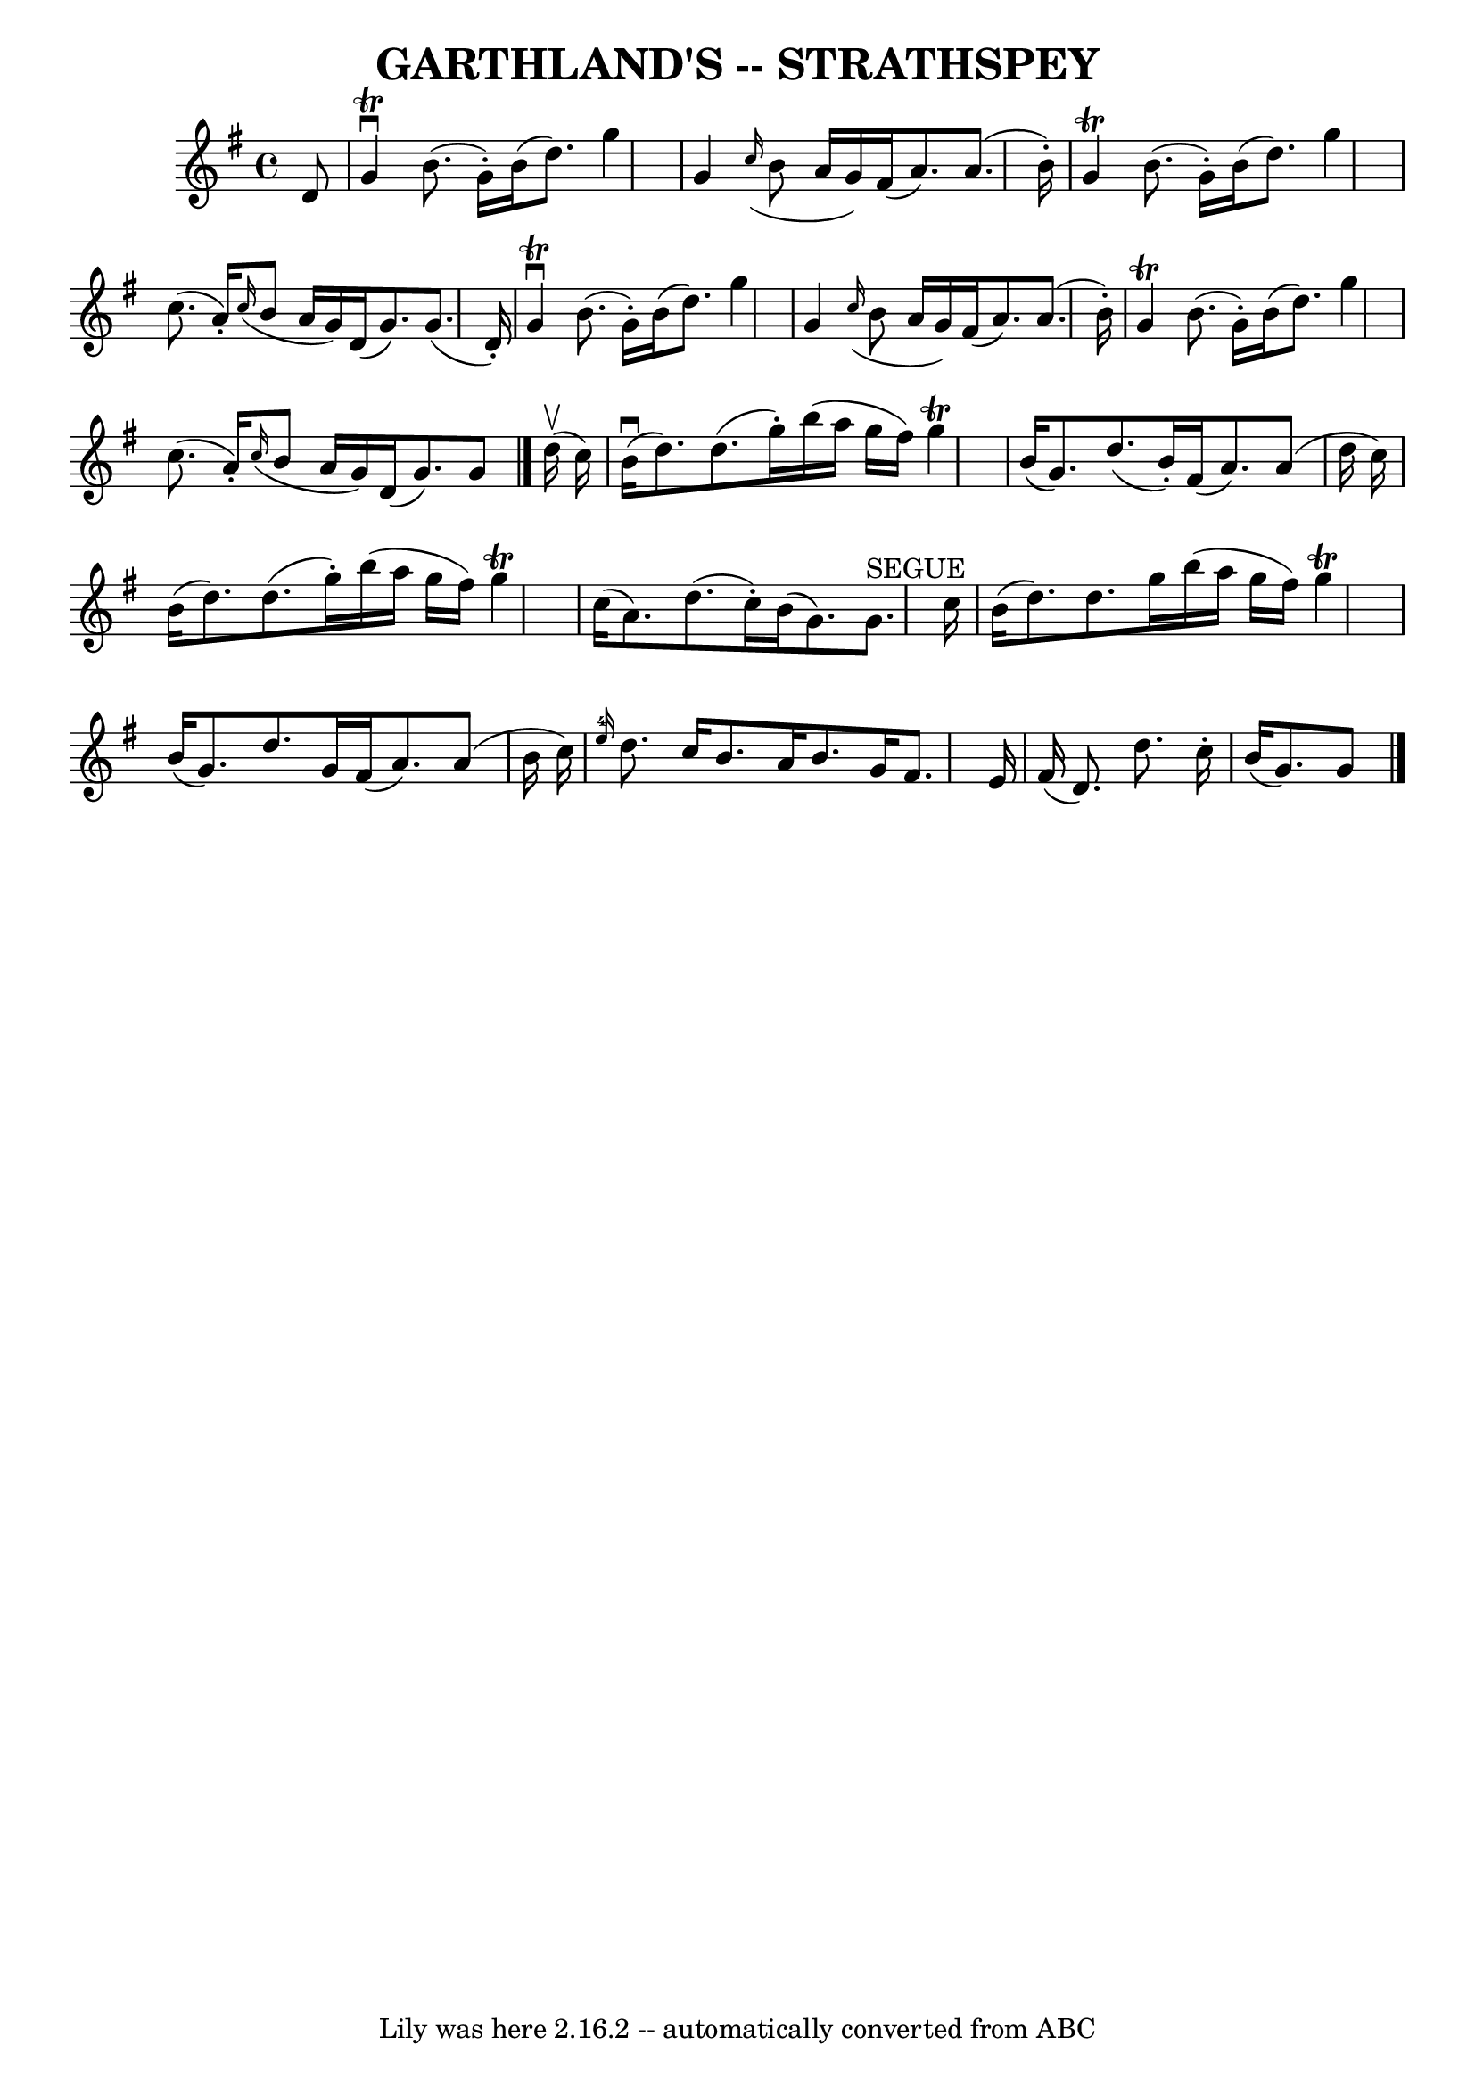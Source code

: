 \version "2.7.40"
\header {
	book = "Ryan's Mammoth Collection of Fiddle Tunes"
	crossRefNumber = "1"
	footnotes = ""
	tagline = "Lily was here 2.16.2 -- automatically converted from ABC"
	title = "GARTHLAND'S -- STRATHSPEY"
}
voicedefault =  {
\set Score.defaultBarType = "empty"

 \override Staff.TimeSignature #'style = #'C
 \time 4/4 \key g \major   d'8        \bar "|"   g'4 ^\downbow^\trill   b'8. (  
 g'16 -. -)   b'16 (   d''8.  -)   g''4    \bar "|"   g'4    \grace {    c''16 
( }   b'8    a'16    g'16  -)   fis'16 (   a'8.  -)   a'8. (   b'16 -. -)       
\bar "|"   g'4 ^\trill   b'8. (   g'16 -. -)   b'16 (   d''8.  -)   g''4    
\bar "|"   c''8. (   a'16 -. -)   \grace {    c''16 ( }   b'8    a'16    g'16  
-)   d'16 (   g'8.  -)   g'8. (   d'16 -. -)   \bar "|"     \bar "|"   g'4 
^\downbow^\trill   b'8. (   g'16 -. -)   b'16 (   d''8.  -)   g''4    \bar "|"  
 g'4    \grace {    c''16 ( }   b'8    a'16    g'16  -)   fis'16 (   a'8.  -)   
a'8. (   b'16 -. -)       \bar "|"   g'4 ^\trill   b'8. (   g'16 -. -)   b'16 ( 
  d''8.  -)   g''4    \bar "|"   c''8. (   a'16 -. -)   \grace {    c''16 ( }   
b'8    a'16    g'16  -)   d'16 (   g'8.  -)   g'8    \bar "|."       d''16 
(^\upbow   c''16  -)       \bar "|"     b'16 (^\downbow   d''8.  -)   d''8. (   
g''16 -. -)   b''16 (   a''16    g''16    fis''16  -)   g''4 ^\trill   \bar "|" 
  b'16 (   g'8.  -)   d''8. (   b'16 -. -)   fis'16 (   a'8.  -)   a'8 (   
d''16    c''16  -)       \bar "|"   b'16 (   d''8.  -)   d''8. (   g''16 -. -)  
 b''16 (   a''16    g''16    fis''16  -)   g''4 ^\trill   \bar "|"   c''16 (   
a'8.  -)   d''8. (   c''16 -. -)   b'16 (   g'8.  -)     g'8. ^"SEGUE"   c''16  
  \bar "|"     \bar "|"   b'16 (   d''8.  -)   d''8.    g''16    b''16 (   
a''16    g''16    fis''16  -)   g''4 ^\trill   \bar "|"   b'16 (   g'8.  -)   
d''8.    g'16    fis'16 (   a'8.  -)   a'8 (   b'16    c''16  -)       \bar "|" 
  \grace {    e''16-4 }   d''8.    c''16    b'8.    a'16    b'8.    g'16    
fis'8.    e'16    \bar "|"   fis'16 (   d'8.  -)   d''8.    c''16 -.   \bar "|" 
  b'16 (   g'8.  -)   g'8    \bar "|."   
}

\score{
    <<

	\context Staff="default"
	{
	    \voicedefault 
	}

    >>
	\layout {
	}
	\midi {}
}
